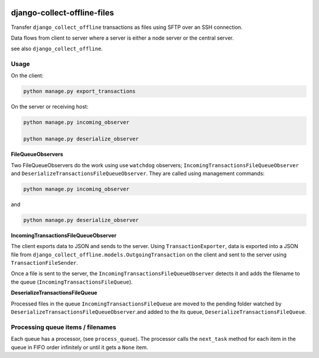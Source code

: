 |pypi| |travis| |coverage|

django-collect-offline-files
----------------------------

Transfer ``django_collect_offline`` transactions as files using SFTP over an SSH connection.

Data flows from client to server where a server is either a node server or the central server.

see also ``django_collect_offline``.


Usage
=====

On the client:

.. code-block:: bash

    python manage.py export_transactions


On the server or receiving host:

.. code-block:: bash

    python manage.py incoming_observer

    python manage.py deserialize_observer


**FileQueueObservers**


Two FileQueueObservers do the work using use ``watchdog`` observers; ``IncomingTransactionsFileQueueObserver`` and ``DeserializeTransactionsFileQueueObserver``. They are called using management commands:

.. code-block:: bash

    python manage.py incoming_observer

and
    
.. code-block:: bash

    python manage.py deserialize_observer
    
**IncomingTransactionsFileQueueObserver**


The client exports data to JSON and sends to the server. Using ``TransactionExporter``, data is exported into a JSON file from ``django_collect_offline.models.OutgoingTransaction`` on the client and sent to the server using ``TransactionFileSender``.

Once a file is sent to the server, the ``IncomingTransactionsFileQueueObserver`` detects it and adds the filename to the queue (``IncomingTransactionsFileQueue``). 

**DeserializeTransactionsFileQueue**


Processed files in the queue ``IncomingTransactionsFileQueue`` are moved to the pending folder watched by ``DeserializeTransactionsFileQueueObserver``.and added to the its queue, ``DeserializeTransactionsFileQueue``. 


Processing queue items / filenames
==================================

Each queue has a processor, (see ``process_queue``). The processor calls the ``next_task`` method for each item in the queue in FIFO order infinitely or until it gets a ``None`` item.



.. |pypi| image:: https://img.shields.io/pypi/v/django-collect-offline-files.svg
    :target: https://pypi.python.org/pypi/django-collect-offline-files
    
.. |travis| image:: https://travis-ci.org/erikvw/django-collect-offline-files.svg?branch=develop
    :target: https://travis-ci.org/erikvw/django-collect-offline-files
    
.. |coverage| image:: https://coveralls.io/repos/github/erikvw/django-collect-offline-files/badge.svg?branch=develop
    :target: https://coveralls.io/github/erikvw/django-collect-offline-files?branch=develop

